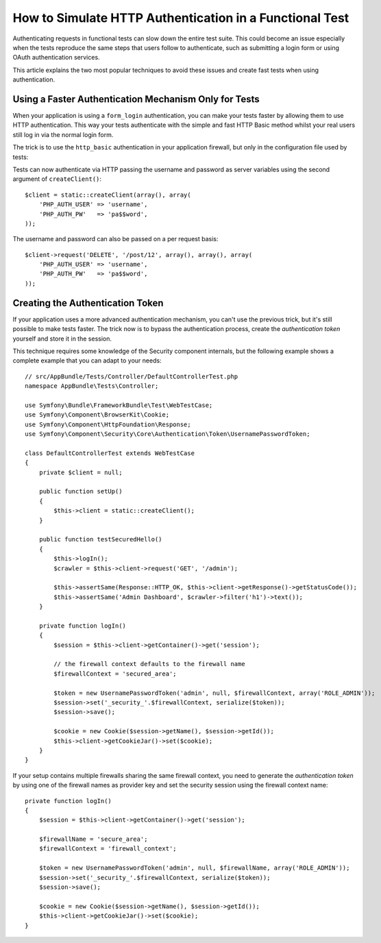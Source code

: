 .. index::
   single: Tests; HTTP authentication

How to Simulate HTTP Authentication in a Functional Test
========================================================

Authenticating requests in functional tests can slow down the entire test suite.
This could become an issue especially when the tests reproduce the same steps
that users follow to authenticate, such as submitting a login form or using
OAuth authentication services.

This article explains the two most popular techniques to avoid these issues and
create fast tests when using authentication.

Using a Faster Authentication Mechanism Only for Tests
------------------------------------------------------

When your application is using a ``form_login`` authentication, you can make
your tests faster by allowing them to use HTTP authentication. This way your
tests authenticate with the simple and fast HTTP Basic method whilst your real
users still log in via the normal login form.

The trick is to use the ``http_basic`` authentication in your application
firewall, but only in the configuration file used by tests:

.. configuration-block::

    .. code-block:: yaml

        # app/config/config_test.yml
        security:
            firewalls:
                # replace 'main' by the name of your own firewall
                main:
                    http_basic: ~

    .. code-block:: xml

        <!-- app/config/config_test.xml -->
        <security:config>
            <!-- replace 'main' by the name of your own firewall -->
            <security:firewall name="main">
              <security:http-basic />
           </security:firewall>
        </security:config>

    .. code-block:: php

        // app/config/config_test.php
        $container->loadFromExtension('security', array(
            'firewalls' => array(
                // replace 'main' by the name of your own firewall
                'main' => array(
                    'http_basic' => array(),
                ),
            ),
        ));

Tests can now authenticate via HTTP passing the username and password as server
variables using the second argument of ``createClient()``::

    $client = static::createClient(array(), array(
        'PHP_AUTH_USER' => 'username',
        'PHP_AUTH_PW'   => 'pa$$word',
    ));

The username and password can also be passed on a per request basis::

    $client->request('DELETE', '/post/12', array(), array(), array(
        'PHP_AUTH_USER' => 'username',
        'PHP_AUTH_PW'   => 'pa$$word',
    ));

Creating the Authentication Token
---------------------------------

If your application uses a more advanced authentication mechanism, you can't
use the previous trick, but it's still possible to make tests faster. The trick
now is to bypass the authentication process, create the *authentication token*
yourself and store it in the session.

This technique requires some knowledge of the Security component internals,
but the following example shows a complete example that you can adapt to your
needs::

    // src/AppBundle/Tests/Controller/DefaultControllerTest.php
    namespace AppBundle\Tests\Controller;

    use Symfony\Bundle\FrameworkBundle\Test\WebTestCase;
    use Symfony\Component\BrowserKit\Cookie;
    use Symfony\Component\HttpFoundation\Response;
    use Symfony\Component\Security\Core\Authentication\Token\UsernamePasswordToken;

    class DefaultControllerTest extends WebTestCase
    {
        private $client = null;

        public function setUp()
        {
            $this->client = static::createClient();
        }

        public function testSecuredHello()
        {
            $this->logIn();
            $crawler = $this->client->request('GET', '/admin');

            $this->assertSame(Response::HTTP_OK, $this->client->getResponse()->getStatusCode());
            $this->assertSame('Admin Dashboard', $crawler->filter('h1')->text());
        }

        private function logIn()
        {
            $session = $this->client->getContainer()->get('session');

            // the firewall context defaults to the firewall name
            $firewallContext = 'secured_area';

            $token = new UsernamePasswordToken('admin', null, $firewallContext, array('ROLE_ADMIN'));
            $session->set('_security_'.$firewallContext, serialize($token));
            $session->save();

            $cookie = new Cookie($session->getName(), $session->getId());
            $this->client->getCookieJar()->set($cookie);
        }
    }

If your setup contains multiple firewalls sharing the same firewall context, you need to generate the
*authentication token* by using one of the firewall names as provider key and set the security session
using the firewall context name::

        private function logIn()
        {
            $session = $this->client->getContainer()->get('session');

            $firewallName = 'secure_area';
            $firewallContext = 'firewall_context';

            $token = new UsernamePasswordToken('admin', null, $firewallName, array('ROLE_ADMIN'));
            $session->set('_security_'.$firewallContext, serialize($token));
            $session->save();

            $cookie = new Cookie($session->getName(), $session->getId());
            $this->client->getCookieJar()->set($cookie);
        }
